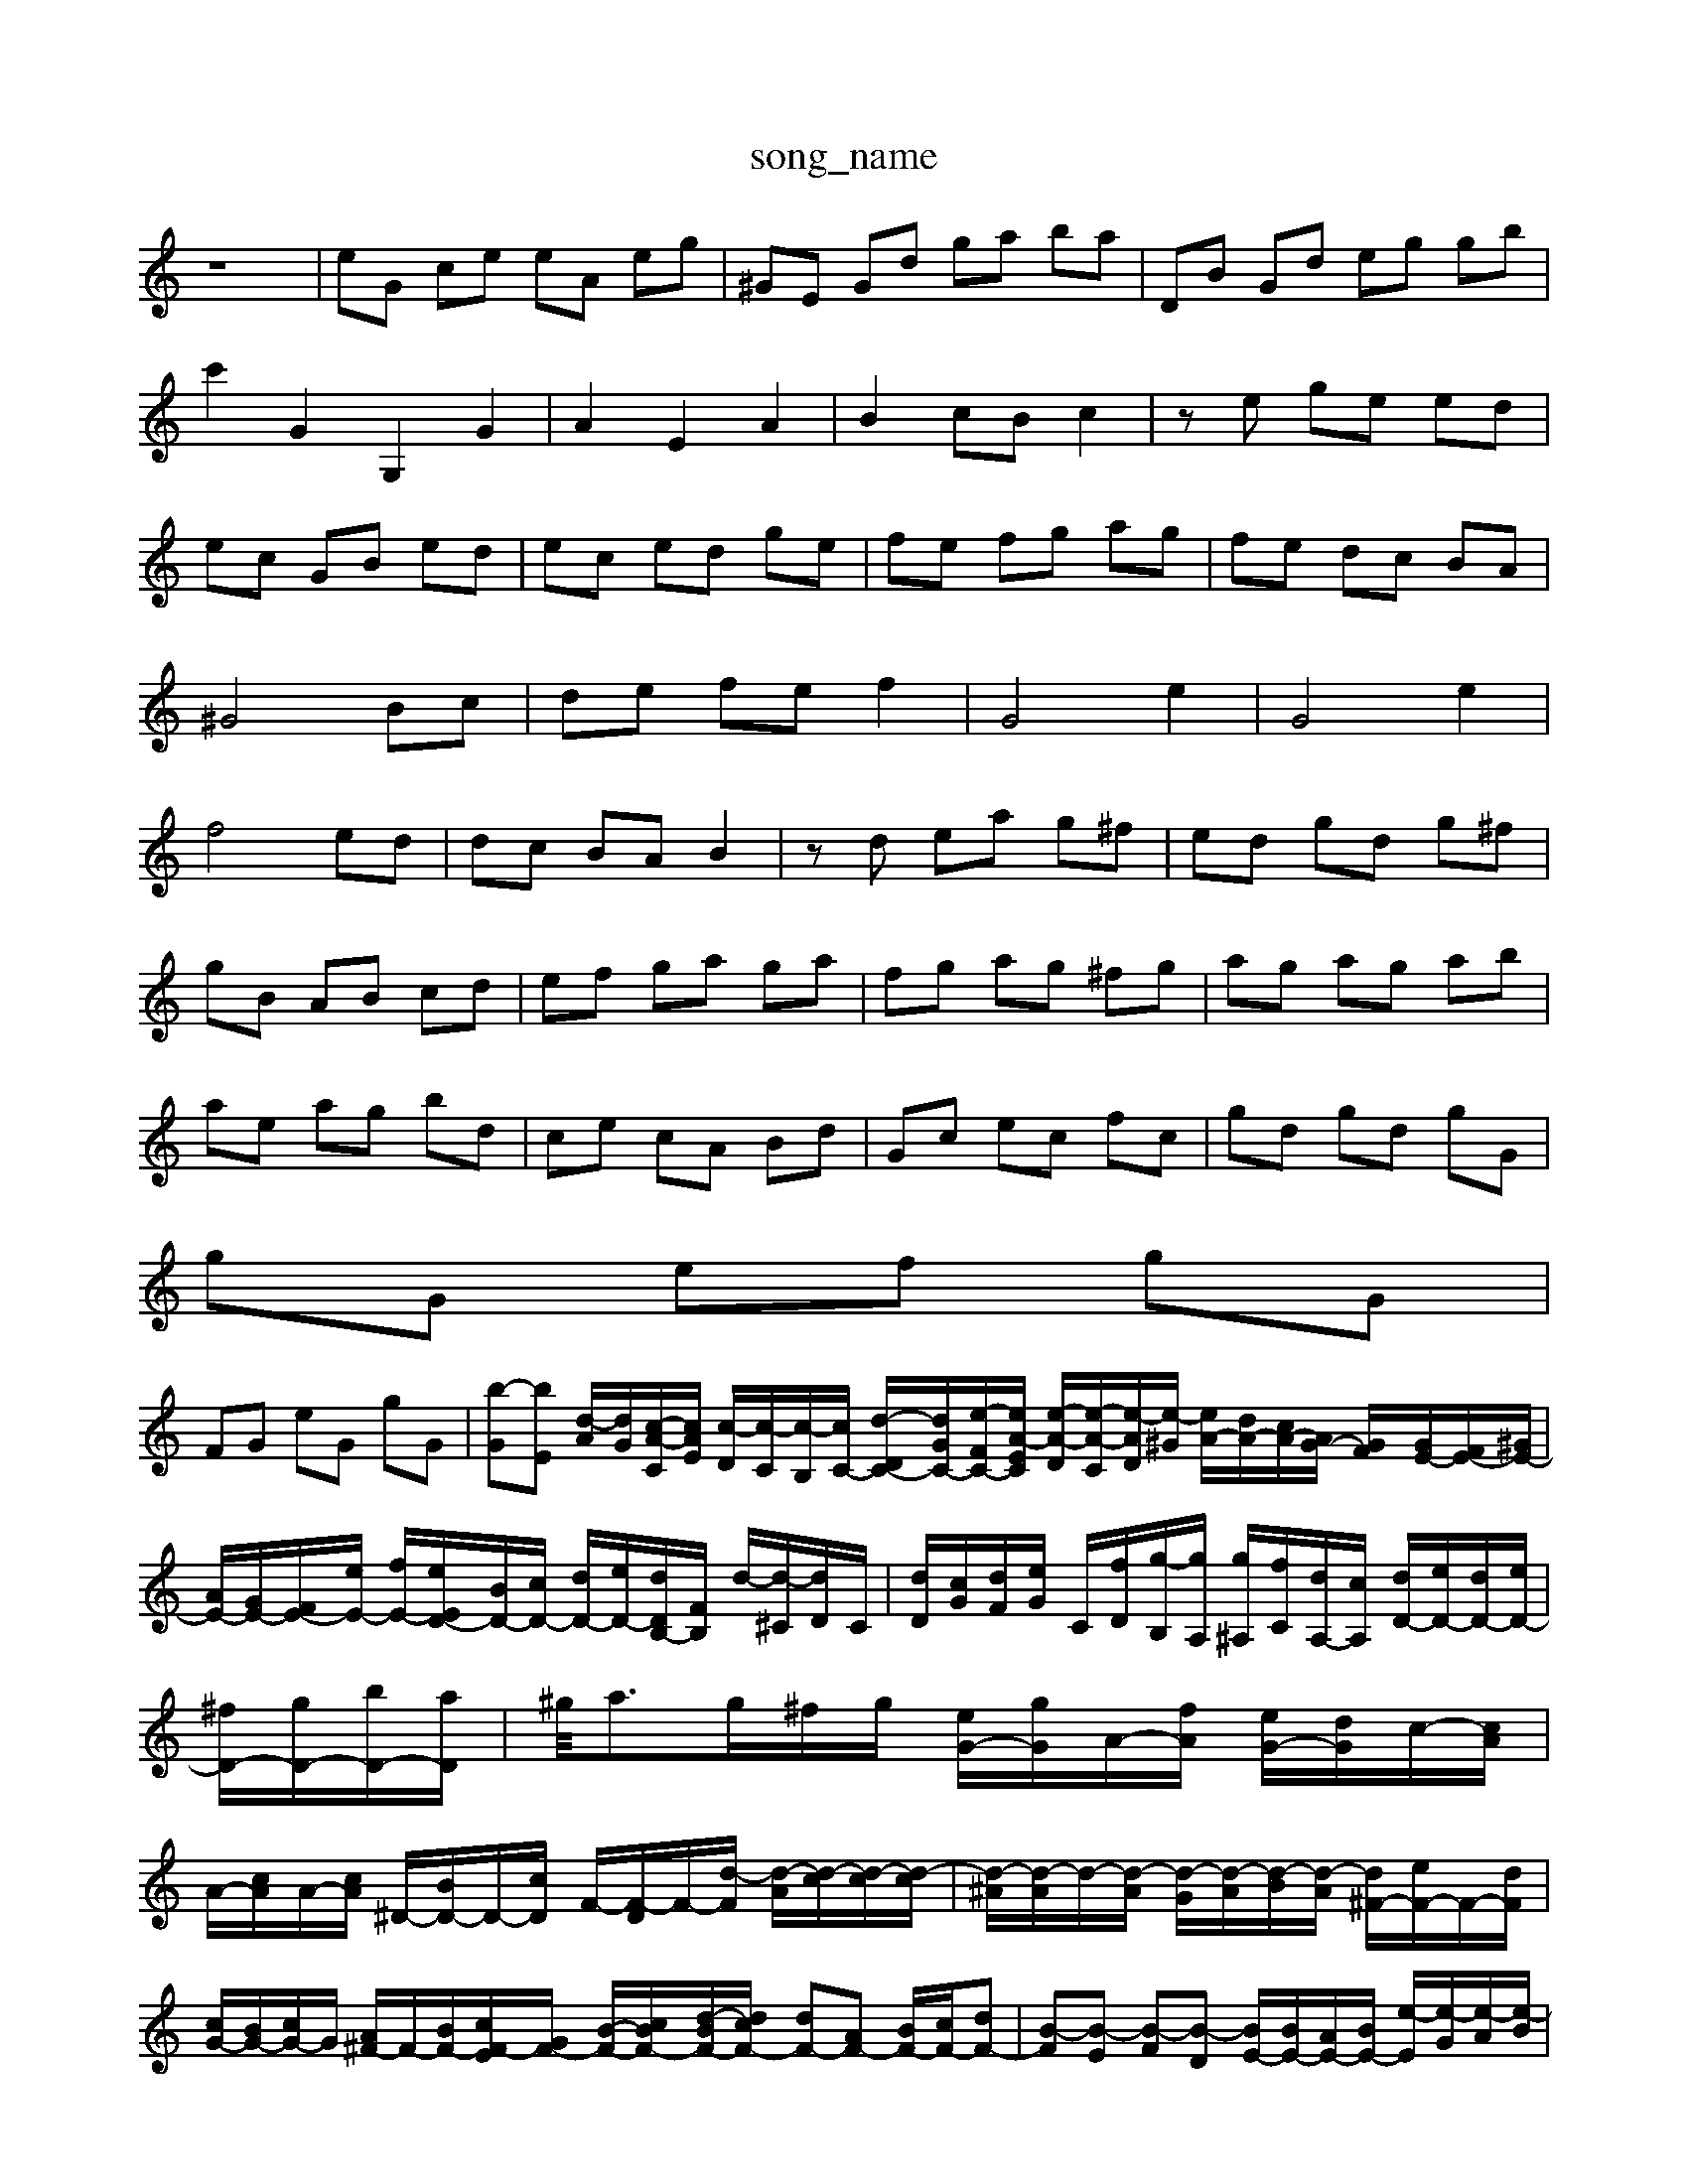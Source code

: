 X: 1
T:song_name
K:C % 0 sharps
V:1
%%MIDI program 0
z8| \
eG ce eA eg| \
^GE Gd ga ba| \
DB Gd eg gb|
c'2 G2 G,2 G2| \
A2 E2 A2| \
B2 cB c2| \
ze ge ed|
ec GB ed| \
ec ed ge| \
fe fg ag| \
fe dc BA|
^G4 Bc| \
de fe f2| \
G4 e2| \
G4 e2|
f4 ed| \
dc BA B2| \
zd ea g^f| \
ed gd g^f|
gB AB cd| \
ef ga ga| \
fg ag ^fg| \
ag ag ab|
ae ag bd| \
ce cA Bd| \
Gc ec fc| \
gd gd gG|
gG ef gG|
FG eG gG| \
[b-G][bE] [d-A]/2[dG]/2[c-A-C]/2[cAE]/2 [c-D]/2[c-C]/2[c-B,]/2[cC-]/2 [d-DC-]/2[d-GC-]/2[e-FC-]/2[eA-EC]/2 [e-A-D]/2[e-A-C]/2[e-AD]/2[e-^G]/2 [eA-]/2[dA-]/2[cA-]/2[AG-]/2 [GF-]/2[GE-]/2[FE-]/2[^GE-]/2|
[AE-]/2[GE-]/2[FE-]/2[eE-]/2 [fE-]/2[eED-]/2[BD-]/2[cD-]/2 [dD-]/2[eD-]/2[dD-B,-]/2[FB,]/2 d/2-[d-^C]/2[dD]/2C/2| \
[dD]/2[cG]/2[dF]/2[eG]/2 C/2[fD]/2[g-B,]/2[gA,]/2 [g^A,]/2[fC]/2[dA,-]/2[cA,]/2 [dD-]/2[eD-]/2[dD-]/2[eD-]/2|
[^fD-]/2[gD-]/2[bD-]/2[aD]/2| \
^g/2<ag/2^f/2g/2 [eG-]/2[gG]/2A/2-[fA]/2 [eG-]/2[dG]/2c/2-[cA]/2|
A/2-[cA]/2A/2-[cA]/2 ^D/2-[BD-]/2D/2-[cD]/2 F/2-[F-D]/2F/2-[d-F]/2 [d-A]/2[d-c]/2[d-c]/2[d-c]/2| \
[d-^A]/2[d-A]/2d/2-[d-A]/2 [d-G]/2[d-A]/2[d-B]/2[d-A]/2 [d^F-]/2[eF-]/2F/2-[dF]/2| \
[cG-]/2[BG-]/2[cG-]/2G/2 [A^F-]/2F/2-[BF-]/2[cF--E]/2[GF-]/2 [B-F-]/2[c-BF-]/2[d-BF-]/2[dcF-]/2 [dF-][AF-] [BF-]/2[cF-]/2[dF-]| \
[B-F][B-E] [B-F][B-D] [BE-]/2[BE-]/2[AE-]/2[BE-]/2 [e-E]/2[e-G]/2[e-A]/2[e-B]/2| \
[ec-][ec-] [ec-]c/2z/2 [e-c-][^ge-c-]/2[ae^cA]/2| \
d/2-d/2-d/2-[dB-]/2 [dB-]/2[BA-]/2A/2-[BA]/2  (3cef  (3def| \
[^g-e]/2[fc]3/2 [a-A]/2[a-B]/2[a-c]/2a/2- [a-d-]/2[a-d-=E]/2[a-e-F]/2[ae-]/2 [g-B-]/2[geB-]/2[gB-]/2[aB]/2| \
[g-c-]/2[gdc-B]/2[ecA-]/2[dBA]/2 [d-BG-]/2[d-cG]/2[d-^AC-]/2[d-^AC]/2 [d=A-]/2[dA-]/2[cA-]/2[dA]/2| \
[cG-]/2[dG-]/2[eG-]/2[dG-]/2 [c-G]/2[c-A]/2[c-G]/2[c-F]/2 [cE-]2 [BE][BD]|
[cE-][e-E] [e-A]/2[e-G]/2[e-F]/2[e-E]/2 [e-D]/2[e-C]/2[e-B,]/2[eA,]/2 [d-G,]/2[dF,]/2[G-G,]/2[GE,]/2 [c-A,]/2[c-C]/2[c-E-]/2[c-EA,]/2|
[cG,]2 [BF-]/2[ec-D]/2[d-c-B]/2[d-cD]/2 [d-B-]/2[d-cA]/2[d-BG-]/2[dGF-]/2 [GF-]/2[AF]3/2| \
[B^F-]/2[cF-=D-]/2[dFD-]/2[BD-]/2[BE-] [d-E-][d-c-E-^F,,2-| \
F,,2 z2 d2 z2 z/2c/2B/2c/2| \
d/2f/2a/2d/2 c/2B/2A/2G/2 F/2-[F-E]/2[F-D]/2[F-E]/2|
[F-D]/2[F-A,]/2[F-B,]/2[FG,]/2 [EA,-]/2[EA,-]/2[DA,-]/2[DA,-]/2 [CA,-]/2[B,A,-]/2[CA,-]/2[DA,-]/2 [C-A,]/2[C-G,]/2[C-F,]/2[C-E,]/2| \
[CD,-]/2[DD,-]/2[CD,-]/2[DD,-]/2 [DA,,-][FA,,]| \
[GC,-][DC,-]| \
[G-C,-][G-FC,-]/2[G,C,-]/2 [A,C,-]/2[B,C,-]/2[A,C,-]/2[G,C,-]/2 [F,C,-]2 C,/2-[F,C,-]/2[G,C,]/2A/2 G/2A/2B/2c/2 E/2G/2D/2G/2| \
C/2G/2B,/2G/2 A/2c/2A/2e/2- g/2e/2B/2G/2| \
z/2e/2d/2c/2 d/2B/2G/2D/2 B/2G/2D/2B,/2| \
z/2F/2f/2a/2 g/2A/2B/2d/2 f/2^d/2f/2A/2| \
^C/2A/2e/2A/2 e/2A/2e/2A/2|
E/2A/2b/2c'/2 a/2^g/2a/2e/2 e/2a/2e/2f/2| \
a/2g/2f/2e/2 B/2A/2^G/2^F/2 E/2e/2=f/2e/2 d/2A/2d/2e/2| \
f/2a/2f/2a/2 d/2z3/2 c'/2b/2a/2b/2|
g/2z/2e/2g/2 e/2g/2a/2^c/2GE,]2|
[^F,B,,]2 [B,,E,,][D,D,,] [C,F,,]2 [C,G,,]2 C,2| \
E,2 A,2 z2 A,,2-| \
A,,2 ^F,,G,, A,,B,, C,A,,| \
D,,2 G,,A,,, D,,E,, F,,D,, B,,C,| \
D,^C, D,E, F,G, F,E,|
D,2 G,2 C,2 E,2| \
C,,D, [C-E,,][CC,] [DD,-][G,D,] [A,^C,-][G-C,]| \
[GC,][FD,] [E-[g-d]/2[g-d]/2| \
[ge-]/2[fe